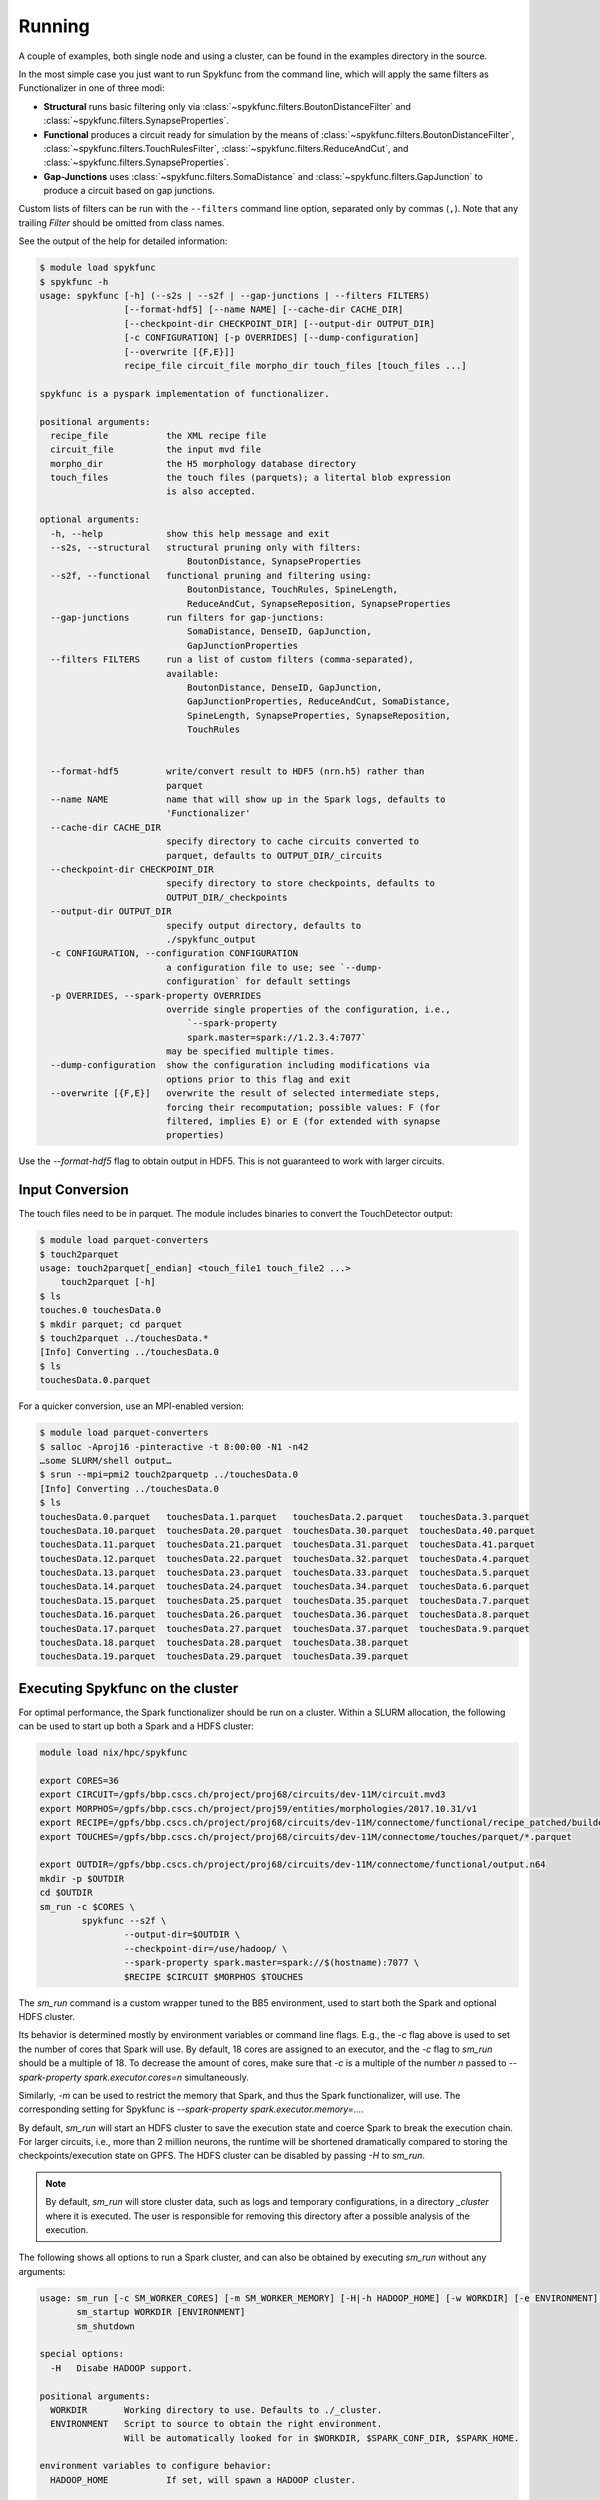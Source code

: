 Running
=======

A couple of examples, both single node and using a cluster, can be found in
the examples directory in the source.

In the most simple case you just want to run Spykfunc from the command line, which will
apply the same filters as Functionalizer in one of three modi:

* **Structural** runs basic filtering only via
  :class:`~spykfunc.filters.BoutonDistanceFilter` and
  :class:`~spykfunc.filters.SynapseProperties`.

* **Functional** produces a circuit ready for simulation by the means of
  :class:`~spykfunc.filters.BoutonDistanceFilter`,
  :class:`~spykfunc.filters.TouchRulesFilter`,
  :class:`~spykfunc.filters.ReduceAndCut`, and
  :class:`~spykfunc.filters.SynapseProperties`.

* **Gap-Junctions** uses
  :class:`~spykfunc.filters.SomaDistance` and
  :class:`~spykfunc.filters.GapJunction` to produce a circuit based on gap
  junctions.

Custom lists of filters can be run with the ``--filters`` command line
option, separated only by commas (``,``).  Note that any trailing `Filter`
should be omitted from class names.

See the output of the help for detailed information:

.. code-block:: console

   $ module load spykfunc
   $ spykfunc -h
   usage: spykfunc [-h] (--s2s | --s2f | --gap-junctions | --filters FILTERS)
                   [--format-hdf5] [--name NAME] [--cache-dir CACHE_DIR]
                   [--checkpoint-dir CHECKPOINT_DIR] [--output-dir OUTPUT_DIR]
                   [-c CONFIGURATION] [-p OVERRIDES] [--dump-configuration]
                   [--overwrite [{F,E}]]
                   recipe_file circuit_file morpho_dir touch_files [touch_files ...]

   spykfunc is a pyspark implementation of functionalizer.

   positional arguments:
     recipe_file           the XML recipe file
     circuit_file          the input mvd file
     morpho_dir            the H5 morphology database directory
     touch_files           the touch files (parquets); a litertal blob expression
                           is also accepted.

   optional arguments:
     -h, --help            show this help message and exit
     --s2s, --structural   structural pruning only with filters:
                               BoutonDistance, SynapseProperties
     --s2f, --functional   functional pruning and filtering using:
                               BoutonDistance, TouchRules, SpineLength,
                               ReduceAndCut, SynapseReposition, SynapseProperties
     --gap-junctions       run filters for gap-junctions:
                               SomaDistance, DenseID, GapJunction,
                               GapJunctionProperties
     --filters FILTERS     run a list of custom filters (comma-separated),
                           available:
                               BoutonDistance, DenseID, GapJunction,
                               GapJunctionProperties, ReduceAndCut, SomaDistance,
                               SpineLength, SynapseProperties, SynapseReposition,
                               TouchRules


     --format-hdf5         write/convert result to HDF5 (nrn.h5) rather than
                           parquet
     --name NAME           name that will show up in the Spark logs, defaults to
                           'Functionalizer'
     --cache-dir CACHE_DIR
                           specify directory to cache circuits converted to
                           parquet, defaults to OUTPUT_DIR/_circuits
     --checkpoint-dir CHECKPOINT_DIR
                           specify directory to store checkpoints, defaults to
                           OUTPUT_DIR/_checkpoints
     --output-dir OUTPUT_DIR
                           specify output directory, defaults to
                           ./spykfunc_output
     -c CONFIGURATION, --configuration CONFIGURATION
                           a configuration file to use; see `--dump-
                           configuration` for default settings
     -p OVERRIDES, --spark-property OVERRIDES
                           override single properties of the configuration, i.e.,
                               `--spark-property
                               spark.master=spark://1.2.3.4:7077`
                           may be specified multiple times.
     --dump-configuration  show the configuration including modifications via
                           options prior to this flag and exit
     --overwrite [{F,E}]   overwrite the result of selected intermediate steps,
                           forcing their recomputation; possible values: F (for
                           filtered, implies E) or E (for extended with synapse
                           properties)

Use the `--format-hdf5` flag to obtain output in HDF5. This is not
guaranteed to work with larger circuits.


Input Conversion
----------------

The touch files need to be in parquet. The module includes binaries to
convert the TouchDetector output:

.. code-block:: console

   $ module load parquet-converters
   $ touch2parquet
   usage: touch2parquet[_endian] <touch_file1 touch_file2 ...>
       touch2parquet [-h]
   $ ls
   touches.0 touchesData.0
   $ mkdir parquet; cd parquet
   $ touch2parquet ../touchesData.*
   [Info] Converting ../touchesData.0
   $ ls
   touchesData.0.parquet

For a quicker conversion, use an MPI-enabled version:

.. code-block:: console

   $ module load parquet-converters
   $ salloc -Aproj16 -pinteractive -t 8:00:00 -N1 -n42
   …some SLURM/shell output…
   $ srun --mpi=pmi2 touch2parquetp ../touchesData.0
   [Info] Converting ../touchesData.0
   $ ls
   touchesData.0.parquet   touchesData.1.parquet   touchesData.2.parquet   touchesData.3.parquet
   touchesData.10.parquet  touchesData.20.parquet  touchesData.30.parquet  touchesData.40.parquet
   touchesData.11.parquet  touchesData.21.parquet  touchesData.31.parquet  touchesData.41.parquet
   touchesData.12.parquet  touchesData.22.parquet  touchesData.32.parquet  touchesData.4.parquet
   touchesData.13.parquet  touchesData.23.parquet  touchesData.33.parquet  touchesData.5.parquet
   touchesData.14.parquet  touchesData.24.parquet  touchesData.34.parquet  touchesData.6.parquet
   touchesData.15.parquet  touchesData.25.parquet  touchesData.35.parquet  touchesData.7.parquet
   touchesData.16.parquet  touchesData.26.parquet  touchesData.36.parquet  touchesData.8.parquet
   touchesData.17.parquet  touchesData.27.parquet  touchesData.37.parquet  touchesData.9.parquet
   touchesData.18.parquet  touchesData.28.parquet  touchesData.38.parquet
   touchesData.19.parquet  touchesData.29.parquet  touchesData.39.parquet


Executing Spykfunc on the cluster
---------------------------------

For optimal performance, the Spark functionalizer should be run on a
cluster. Within a SLURM allocation, the following can be used to start up
both a Spark and a HDFS cluster:

.. code-block:: bash

   module load nix/hpc/spykfunc

   export CORES=36
   export CIRCUIT=/gpfs/bbp.cscs.ch/project/proj68/circuits/dev-11M/circuit.mvd3
   export MORPHOS=/gpfs/bbp.cscs.ch/project/proj59/entities/morphologies/2017.10.31/v1
   export RECIPE=/gpfs/bbp.cscs.ch/project/proj68/circuits/dev-11M/connectome/functional/recipe_patched/builderRecipeAllPathways.xml
   export TOUCHES=/gpfs/bbp.cscs.ch/project/proj68/circuits/dev-11M/connectome/touches/parquet/*.parquet

   export OUTDIR=/gpfs/bbp.cscs.ch/project/proj68/circuits/dev-11M/connectome/functional/output.n64
   mkdir -p $OUTDIR
   cd $OUTDIR
   sm_run -c $CORES \
           spykfunc --s2f \
                   --output-dir=$OUTDIR \
                   --checkpoint-dir=/use/hadoop/ \
                   --spark-property spark.master=spark://$(hostname):7077 \
                   $RECIPE $CIRCUIT $MORPHOS $TOUCHES

The `sm_run` command is a custom wrapper tuned to the BB5 environment, used
to start both the Spark and optional HDFS cluster.

Its behavior is determined mostly by environment variables or command line
flags.  E.g., the `-c` flag above is used to set the number of cores that
Spark will use.
By default, 18 cores are assigned to an executor, and the `-c` flag to
`sm_run` should be a multiple of 18.
To decrease the amount of cores, make sure that `-c` is a multiple of
the number `n` passed to `--spark-property spark.executor.cores=n`
simultaneously.

Similarly, `-m` can be used to restrict the memory that
Spark, and thus the Spark functionalizer, will use.
The corresponding setting for Spykfunc is `--spark-property
spark.executor.memory=…`.

By default, `sm_run` will start an HDFS cluster to save the execution
state and coerce Spark to break the execution chain.
For larger circuits, i.e., more than 2 million neurons, the runtime will be
shortened dramatically compared to storing the checkpoints/execution state
on GPFS.
The HDFS cluster can be disabled by passing `-H` to `sm_run`.

.. note::

   By default, `sm_run` will store cluster data, such as logs and temporary
   configurations, in a directory `_cluster` where it is executed. The user
   is responsible for removing this directory after a possible analysis of
   the execution.

The following shows all options to run a Spark cluster, and can also be
obtained by executing `sm_run` without any arguments:

.. code::

   usage: sm_run [-c SM_WORKER_CORES] [-m SM_WORKER_MEMORY] [-H|-h HADOOP_HOME] [-w WORKDIR] [-e ENVIRONMENT] COMMAND ARGS…
          sm_startup WORKDIR [ENVIRONMENT]
          sm_shutdown

   special options:
     -H   Disabe HADOOP support.

   positional arguments:
     WORKDIR       Working directory to use. Defaults to ./_cluster.
     ENVIRONMENT   Script to source to obtain the right environment.
                   Will be automatically looked for in $WORKDIR, $SPARK_CONF_DIR, $SPARK_HOME.

   environment variables to configure behavior:
     HADOOP_HOME           If set, will spawn a HADOOP cluster.

     SM_MASTER_MEMORY      Memory to dedicate to the master. Will be
                           subtracted from the detected machine memory when
                           calculating the memory allocation for workers.

                           Can be set by the user, and is specified in MB.
                           Defaults to 4096.

     SM_WORKDIR            The WORKDIR exported and accessible to the
                           ENVIRONMENT script.

     SM_WORKER_CORES       Cores to allot to a worker.

     SM_WORKER_MEMORY      Memory to allot to a worker.

     SM_WORKER_COUNT       Limit number of workers.

     SM_HADOOP_COUNT       Limit number of Hadoop name nodes.

     SM_EXECUTE            Command to execute once the cluster has started.

     SM_VERBOSE            Print all commands before executing them, via .



SLURM Allocation Size
----------------------

To be able to estimate the size of a SLURM allocation on BB5, the following
graph may be of use:

.. figure:: disk_scaling.png
   :alt: Weak scaling of the required disk space

   Disk space needed for shuffle data as of summer 2018.

Since the nodes in UC4 each have 2TB of local SSD space available, and
compression is enabled by default, the shuffle data alone will require
about 10 nodes when functionalizing 11 million neurons (S2S, compressed).
It is recommended to allow for additional space due to the checkpoints that
Spykfunc will save during the execution, maybe 3-5 times the size of the
input data (drawn dash-dotted), here 32 nodes should suffice to
successfully functionalize 11 million neurons.

Output Conversion
-----------------

Within an allocation, the following command will convert all parquet files
present in the Spykfunc output directory, and convert them to a
`edges.sonata` file:

.. code-block:: console

   $ module load parquet-converters
   $ salloc -Aproj16 -pinteractive -t 8:00:00 -N1 -n42
   …some SLURM/shell output…
   $ srun --mpi=pmi2 parquet2hdf5 \
                --format SONATA \
                --from from_nodes.sonata FROM_POPULATION \
                --to to_nodes.sonata TO_POPULATION \
                -p EDGE_POPULATION \
                -o edges.sonata \
                circuit.parquet/*.parquet

Both ``FROM_POPULATION`` and ``TO_POPULATION`` need to be populations
present in the respective node files.  The name ``EDGE_POPULATION`` will be
used in the edge storage file, if the ``-p`` flag is not given,
``EDGE_POPULATION`` will be set to `default`.
